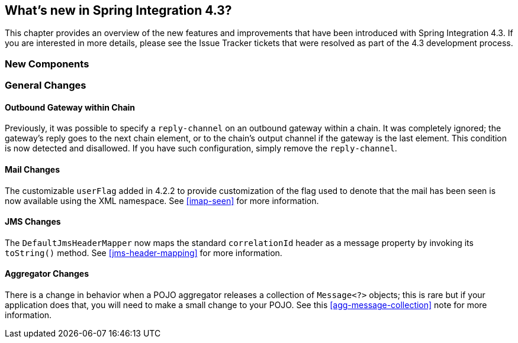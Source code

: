 [[whats-new]]
== What's new in Spring Integration 4.3?

This chapter provides an overview of the new features and improvements that have been introduced with Spring
Integration 4.3.
If you are interested in more details, please see the Issue Tracker tickets that were resolved as part of the 4.3
development process.

[[x4.3-new-components]]
=== New Components


[[x4.3-general]]
=== General Changes

==== Outbound Gateway within Chain

Previously, it was possible to specify a `reply-channel` on an outbound gateway within a chain.
It was completely ignored; the gateway's reply goes to the next chain element, or to the chain's output channel
if the gateway is the last element.
This condition is now detected and disallowed.
If you have such configuration, simply remove the `reply-channel`.

==== Mail Changes

The customizable `userFlag` added in 4.2.2 to provide customization of the flag used to denote that the mail has been
seen is now available using the XML namespace.
See <<imap-seen>> for more information.

==== JMS Changes

The `DefaultJmsHeaderMapper` now maps the standard `correlationId` header as a message property by invoking its
`toString()` method.
See <<jms-header-mapping>> for more information.

==== Aggregator Changes

There is a change in behavior when a POJO aggregator releases a collection of `Message<?>` objects; this is rare but if
your application does that, you will need to make a small change to your POJO. See this <<agg-message-collection>> note
for more information.
